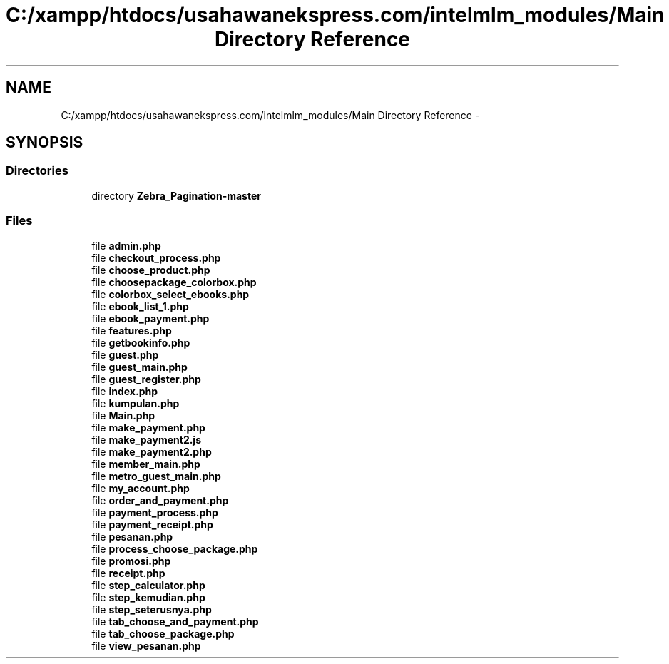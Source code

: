 .TH "C:/xampp/htdocs/usahawanekspress.com/intelmlm_modules/Main Directory Reference" 3 "Mon Jan 6 2014" "Version 1" "intelMLM" \" -*- nroff -*-
.ad l
.nh
.SH NAME
C:/xampp/htdocs/usahawanekspress.com/intelmlm_modules/Main Directory Reference \- 
.SH SYNOPSIS
.br
.PP
.SS "Directories"

.in +1c
.ti -1c
.RI "directory \fBZebra_Pagination-master\fP"
.br
.in -1c
.SS "Files"

.in +1c
.ti -1c
.RI "file \fBadmin\&.php\fP"
.br
.ti -1c
.RI "file \fBcheckout_process\&.php\fP"
.br
.ti -1c
.RI "file \fBchoose_product\&.php\fP"
.br
.ti -1c
.RI "file \fBchoosepackage_colorbox\&.php\fP"
.br
.ti -1c
.RI "file \fBcolorbox_select_ebooks\&.php\fP"
.br
.ti -1c
.RI "file \fBebook_list_1\&.php\fP"
.br
.ti -1c
.RI "file \fBebook_payment\&.php\fP"
.br
.ti -1c
.RI "file \fBfeatures\&.php\fP"
.br
.ti -1c
.RI "file \fBgetbookinfo\&.php\fP"
.br
.ti -1c
.RI "file \fBguest\&.php\fP"
.br
.ti -1c
.RI "file \fBguest_main\&.php\fP"
.br
.ti -1c
.RI "file \fBguest_register\&.php\fP"
.br
.ti -1c
.RI "file \fBindex\&.php\fP"
.br
.ti -1c
.RI "file \fBkumpulan\&.php\fP"
.br
.ti -1c
.RI "file \fBMain\&.php\fP"
.br
.ti -1c
.RI "file \fBmake_payment\&.php\fP"
.br
.ti -1c
.RI "file \fBmake_payment2\&.js\fP"
.br
.ti -1c
.RI "file \fBmake_payment2\&.php\fP"
.br
.ti -1c
.RI "file \fBmember_main\&.php\fP"
.br
.ti -1c
.RI "file \fBmetro_guest_main\&.php\fP"
.br
.ti -1c
.RI "file \fBmy_account\&.php\fP"
.br
.ti -1c
.RI "file \fBorder_and_payment\&.php\fP"
.br
.ti -1c
.RI "file \fBpayment_process\&.php\fP"
.br
.ti -1c
.RI "file \fBpayment_receipt\&.php\fP"
.br
.ti -1c
.RI "file \fBpesanan\&.php\fP"
.br
.ti -1c
.RI "file \fBprocess_choose_package\&.php\fP"
.br
.ti -1c
.RI "file \fBpromosi\&.php\fP"
.br
.ti -1c
.RI "file \fBreceipt\&.php\fP"
.br
.ti -1c
.RI "file \fBstep_calculator\&.php\fP"
.br
.ti -1c
.RI "file \fBstep_kemudian\&.php\fP"
.br
.ti -1c
.RI "file \fBstep_seterusnya\&.php\fP"
.br
.ti -1c
.RI "file \fBtab_choose_and_payment\&.php\fP"
.br
.ti -1c
.RI "file \fBtab_choose_package\&.php\fP"
.br
.ti -1c
.RI "file \fBview_pesanan\&.php\fP"
.br
.in -1c
